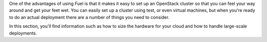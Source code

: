 One of the advantages of using Fuel is that it makes it easy to set up an OpenStack cluster so that you can feel your way around and get your feet wet.  You can easily set up a cluster using test, or even virtual machines, but when you're ready to do an actual deployment there are a number of things you need to consider.

In this section, you'll find information such as how to size the hardware for your cloud and how to handle large-scale deployments.
